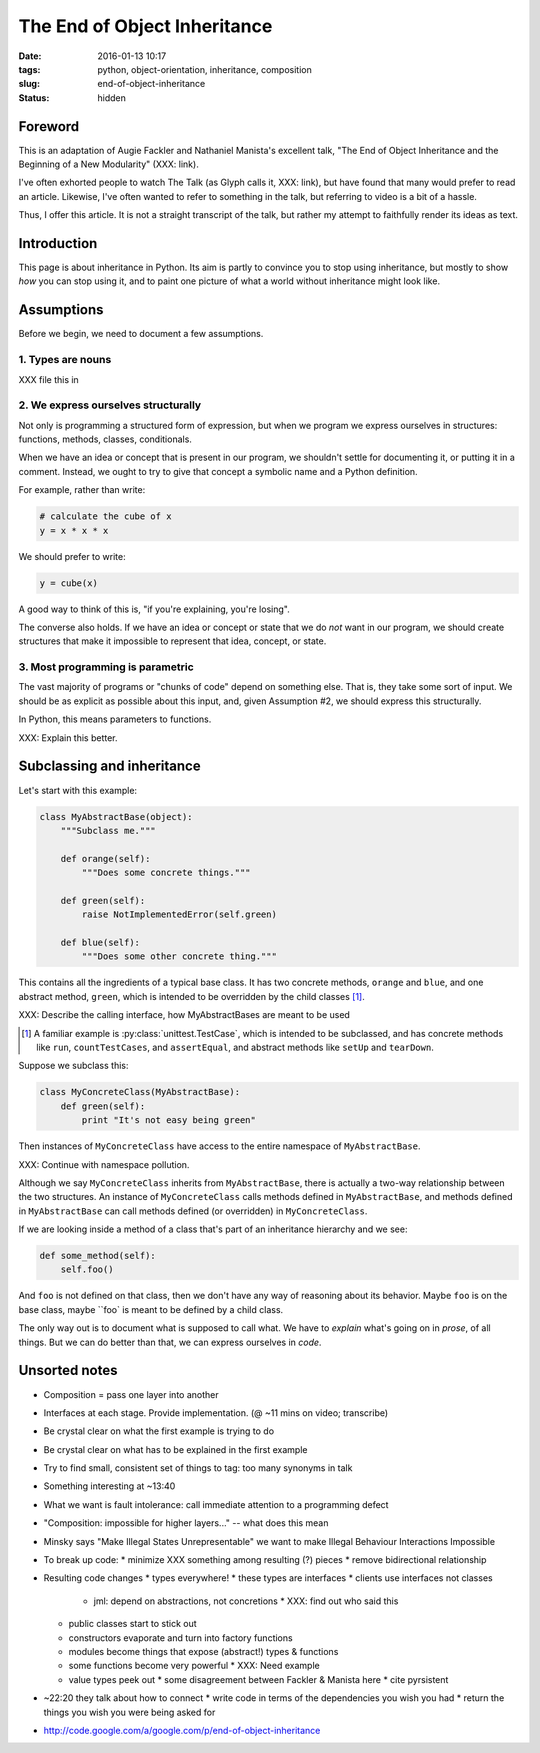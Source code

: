 The End of Object Inheritance
#############################

:date: 2016-01-13 10:17
:tags: python, object-orientation, inheritance, composition
:slug: end-of-object-inheritance
:status: hidden


Foreword
========

This is an adaptation of Augie Fackler and Nathaniel Manista's excellent talk,
"The End of Object Inheritance and the Beginning of a New Modularity" (XXX:
link).

I've often exhorted people to watch The Talk (as Glyph calls it, XXX: link),
but have found that many would prefer to read an article. Likewise, I've often
wanted to refer to something in the talk, but referring to video is a bit of a
hassle.

Thus, I offer this article. It is not a straight transcript of the talk, but
rather my attempt to faithfully render its ideas as text.


Introduction
============

This page is about inheritance in Python. Its aim is partly to convince you to
stop using inheritance, but mostly to show *how* you can stop using it, and
to paint one picture of what a world without inheritance might look like.


Assumptions
===========

Before we begin, we need to document a few assumptions.

1. Types are nouns
------------------

XXX file this in

2. We express ourselves structurally
------------------------------------

Not only is programming a structured form of expression, but when we program
we express ourselves in structures: functions, methods, classes, conditionals.

When we have an idea or concept that is present in our program, we shouldn't
settle for documenting it, or putting it in a comment. Instead, we ought to
try to give that concept a symbolic name and a Python definition.

For example, rather than write:

.. code-block:: python

  # calculate the cube of x
  y = x * x * x

We should prefer to write:

.. code-block:: python

  y = cube(x)

A good way to think of this is, "if you're explaining, you're losing".

The converse also holds. If we have an idea or concept or state that we do
*not* want in our program, we should create structures that make it impossible
to represent that idea, concept, or state.

3. Most programming is parametric
---------------------------------

The vast majority of programs or "chunks of code" depend on something else.
That is, they take some sort of input. We should be as explicit as possible
about this input, and, given Assumption #2, we should express this
structurally.

In Python, this means parameters to functions.

XXX: Explain this better.


Subclassing and inheritance
===========================

Let's start with this example:

.. code-block:: python

  class MyAbstractBase(object):
      """Subclass me."""

      def orange(self):
          """Does some concrete things."""

      def green(self):
          raise NotImplementedError(self.green)

      def blue(self):
          """Does some other concrete thing."""

This contains all the ingredients of a typical base class. It has two concrete
methods, ``orange`` and ``blue``, and one abstract method, ``green``, which is
intended to be overridden by the child classes [#]_.

XXX: Describe the calling interface, how MyAbstractBases are meant to be used

.. [#] A familiar example is :py:class:`unittest.TestCase`, which is intended
       to be subclassed, and has concrete methods like ``run``,
       ``countTestCases``, and ``assertEqual``, and abstract methods like
       ``setUp`` and ``tearDown``.

Suppose we subclass this:

.. code-block:: python

   class MyConcreteClass(MyAbstractBase):
       def green(self):
           print "It's not easy being green"

Then instances of ``MyConcreteClass`` have access to the entire namespace of
``MyAbstractBase``.

XXX: Continue with namespace pollution.

Although we say ``MyConcreteClass`` inherits from ``MyAbstractBase``, there is
actually a two-way relationship between the two structures. An instance of
``MyConcreteClass`` calls methods defined in ``MyAbstractBase``, and methods
defined in ``MyAbstractBase`` can call methods defined (or overridden) in
``MyConcreteClass``.

If we are looking inside a method of a class that's part of an inheritance
hierarchy and we see:

.. code-block:: python

   def some_method(self):
       self.foo()

And ``foo`` is not defined on that class, then we don't have any way of
reasoning about its behavior. Maybe ``foo`` is on the base class, maybe ``foo`
is meant to be defined by a child class.

The only way out is to document what is supposed to call what. We have to
*explain* what's going on in *prose*, of all things. But we can do better than
that, we can express ourselves in *code*.


Unsorted notes
==============

* Composition = pass one layer into another
* Interfaces at each stage. Provide implementation. (@ ~11 mins on video;
  transcribe)
* Be crystal clear on what the first example is trying to do
* Be crystal clear on what has to be explained in the first example
* Try to find small, consistent set of things to tag: too many synonyms in
  talk
* Something interesting at ~13:40
* What we want is fault intolerance: call immediate attention to a programming
  defect
* "Composition: impossible for higher layers..." -- what does this mean
* Minsky says "Make Illegal States Unrepresentable" we want to make Illegal
  Behaviour Interactions Impossible
* To break up code:
  * minimize XXX something among resulting (?) pieces
  * remove bidirectional relationship
* Resulting code changes
  * types everywhere!
  * these types are interfaces
  * clients use interfaces not classes
    * jml: depend on abstractions, not concretions
      * XXX: find out who said this
  * public classes start to stick out
  * constructors evaporate and turn into factory functions
  * modules become things that expose (abstract!) types & functions
  * some functions become very powerful
    * XXX: Need example
  * value types peek out
    * some disagreement between Fackler & Manista here
    * cite pyrsistent
* ~22:20 they talk about how to connect
  * write code in terms of the dependencies you wish you had
  * return the things you wish you were being asked for


* http://code.google.com/a/google.com/p/end-of-object-inheritance
